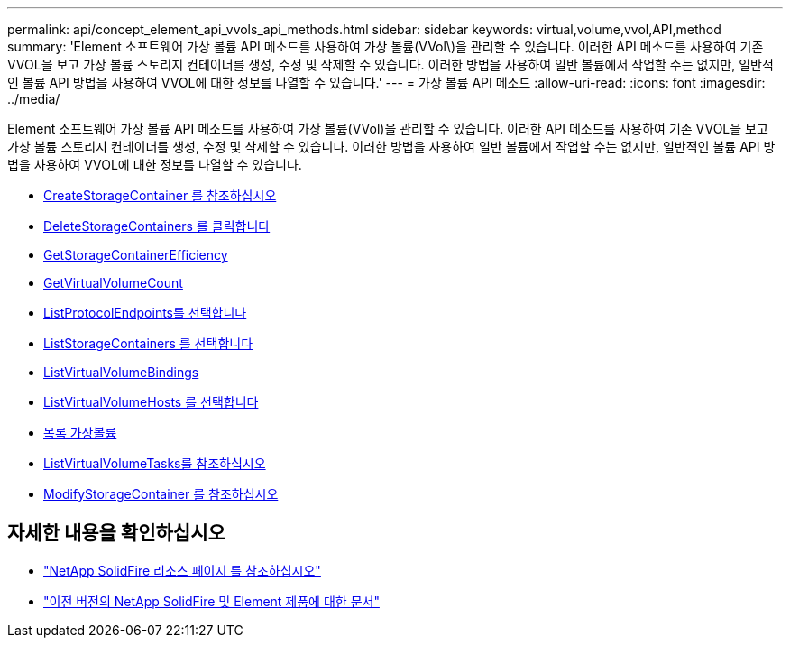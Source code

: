 ---
permalink: api/concept_element_api_vvols_api_methods.html 
sidebar: sidebar 
keywords: virtual,volume,vvol,API,method 
summary: 'Element 소프트웨어 가상 볼륨 API 메소드를 사용하여 가상 볼륨(VVol\)을 관리할 수 있습니다. 이러한 API 메소드를 사용하여 기존 VVOL을 보고 가상 볼륨 스토리지 컨테이너를 생성, 수정 및 삭제할 수 있습니다. 이러한 방법을 사용하여 일반 볼륨에서 작업할 수는 없지만, 일반적인 볼륨 API 방법을 사용하여 VVOL에 대한 정보를 나열할 수 있습니다.' 
---
= 가상 볼륨 API 메소드
:allow-uri-read: 
:icons: font
:imagesdir: ../media/


[role="lead"]
Element 소프트웨어 가상 볼륨 API 메소드를 사용하여 가상 볼륨(VVol)을 관리할 수 있습니다. 이러한 API 메소드를 사용하여 기존 VVOL을 보고 가상 볼륨 스토리지 컨테이너를 생성, 수정 및 삭제할 수 있습니다. 이러한 방법을 사용하여 일반 볼륨에서 작업할 수는 없지만, 일반적인 볼륨 API 방법을 사용하여 VVOL에 대한 정보를 나열할 수 있습니다.

* xref:reference_element_api_createstoragecontainer.adoc[CreateStorageContainer 를 참조하십시오]
* xref:reference_element_api_deletestoragecontainers.adoc[DeleteStorageContainers 를 클릭합니다]
* xref:reference_element_api_getstoragecontainerefficiency.adoc[GetStorageContainerEfficiency]
* xref:reference_element_api_getvirtualvolumecount.adoc[GetVirtualVolumeCount]
* xref:reference_element_api_listprotocolendpoints.adoc[ListProtocolEndpoints를 선택합니다]
* xref:reference_element_api_liststoragecontainers.adoc[ListStorageContainers 를 선택합니다]
* xref:reference_element_api_listvirtualvolumebindings.adoc[ListVirtualVolumeBindings]
* xref:reference_element_api_listvirtualvolumehosts.adoc[ListVirtualVolumeHosts 를 선택합니다]
* xref:reference_element_api_listvirtualvolumes.adoc[목록 가상볼륨]
* xref:reference_element_api_listvirtualvolumetasks.adoc[ListVirtualVolumeTasks를 참조하십시오]
* xref:reference_element_api_modifystoragecontainer.adoc[ModifyStorageContainer 를 참조하십시오]




== 자세한 내용을 확인하십시오

* https://www.netapp.com/data-storage/solidfire/documentation/["NetApp SolidFire 리소스 페이지 를 참조하십시오"^]
* https://docs.netapp.com/sfe-122/topic/com.netapp.ndc.sfe-vers/GUID-B1944B0E-B335-4E0B-B9F1-E960BF32AE56.html["이전 버전의 NetApp SolidFire 및 Element 제품에 대한 문서"^]

